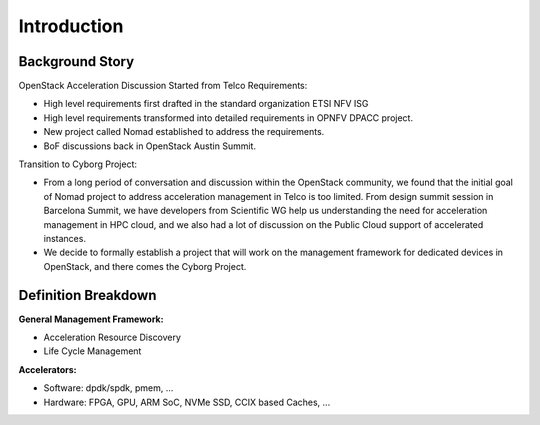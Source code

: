 Introduction
============

Background Story
----------------

OpenStack Acceleration  Discussion Started from Telco Requirements:

* High level requirements first drafted in the standard organization
  ETSI NFV ISG
* High level requirements transformed into detailed requirements in
  OPNFV DPACC project.
* New project called Nomad established to address the requirements.
* BoF discussions back in OpenStack Austin Summit.

Transition to Cyborg Project:

* From a long period of conversation and discussion within the
  OpenStack community, we found that the initial goal of Nomad project
  to address acceleration management in Telco is too limited. From
  design summit session in Barcelona Summit, we have developers from
  Scientific WG help us understanding the need for acceleration
  management in HPC cloud, and we also had a lot of discussion on the
  Public Cloud support of accelerated instances.

* We decide to formally establish a project that will work on the
  management framework for dedicated devices in OpenStack, and there
  comes the Cyborg Project.

Definition Breakdown
--------------------

**General Management Framework:**

* Acceleration Resource Discovery
* Life Cycle Management


**Accelerators:**

* Software: dpdk/spdk, pmem, ...
* Hardware: FPGA, GPU, ARM SoC, NVMe SSD, CCIX based Caches, ...
